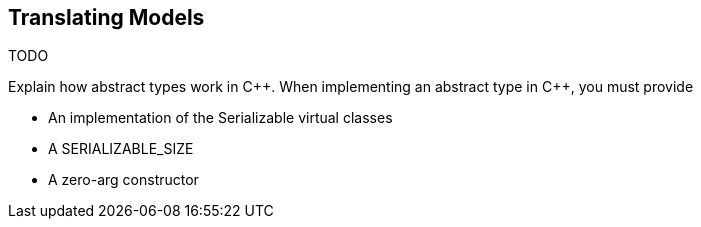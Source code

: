 == Translating Models

TODO

Explain how abstract types work in {cpp}.
When implementing an abstract type in {cpp}, you must provide

* An implementation of the Serializable virtual classes
* A SERIALIZABLE_SIZE
* A zero-arg constructor
